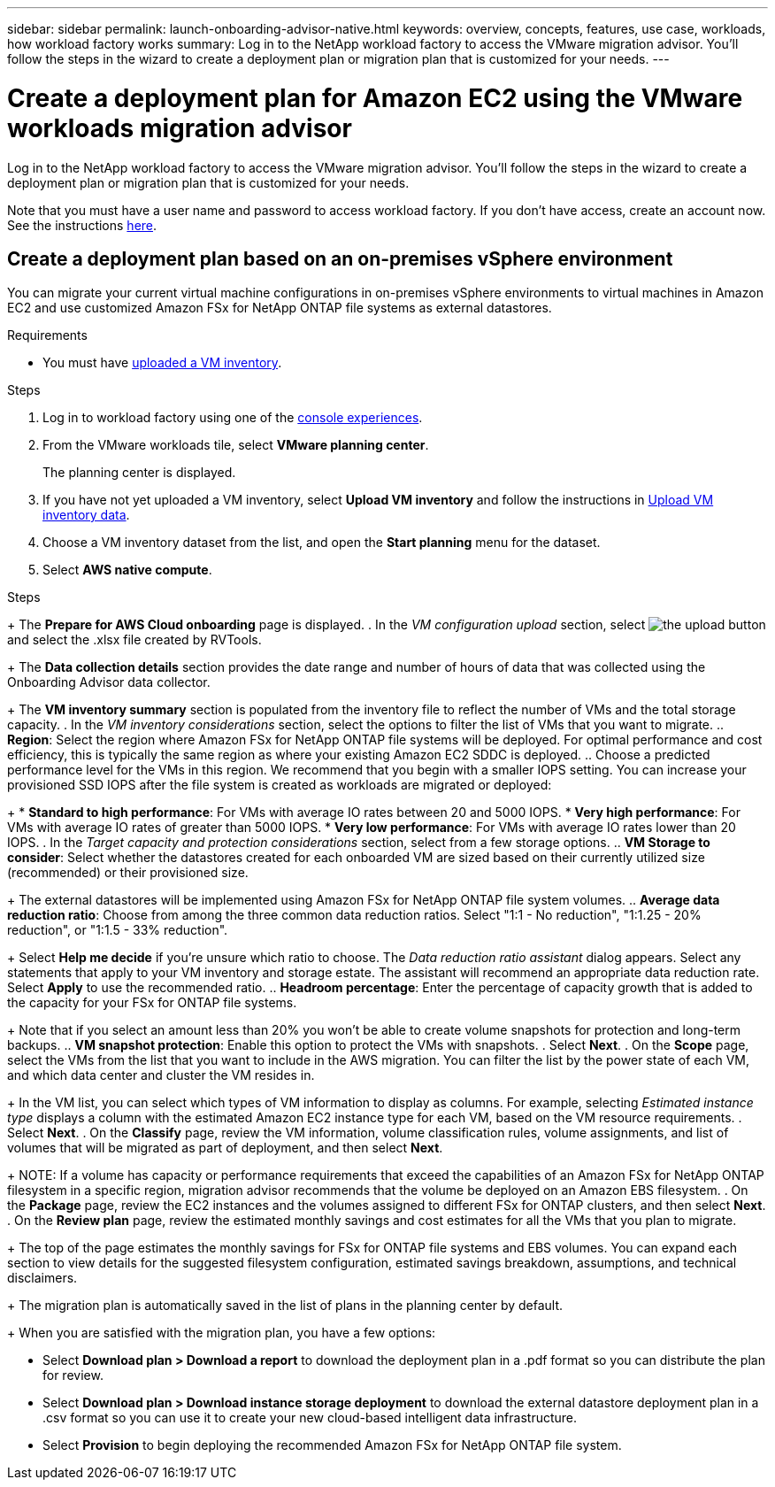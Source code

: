 ---
sidebar: sidebar
permalink: launch-onboarding-advisor-native.html
keywords: overview, concepts, features, use case, workloads, how workload factory works
summary: Log in to the NetApp workload factory to access the VMware migration advisor. You'll follow the steps in the wizard to create a deployment plan or migration plan that is customized for your needs.
---

= Create a deployment plan for Amazon EC2 using the VMware workloads migration advisor
:icons: font
:imagesdir: ./media/

[.lead]
Log in to the NetApp workload factory to access the VMware migration advisor. You'll follow the steps in the wizard to create a deployment plan or migration plan that is customized for your needs.


Note that you must have a user name and password to access workload factory. If you don't have access, create an account now. See the instructions https://docs.netapp.com/us-en/workload-setup-admin/quick-start.html[here].

== Create a deployment plan based on an on-premises vSphere environment

You can migrate your current virtual machine configurations in on-premises vSphere environments to virtual machines in Amazon EC2 and use customized Amazon FSx for NetApp ONTAP file systems as external datastores.

.Requirements

* You must have link:upload-vm-inventory.html[uploaded a VM inventory].
//* You must have access to the inventory file from the system on which you are logging in to workload factory.

.Steps

. Log in to workload factory using one of the https://docs.netapp.com/us-en/workload-setup-admin/console-experiences.html[console experiences^].

. From the VMware workloads tile, select *VMware planning center*.
+
The planning center is displayed.
. If you have not yet uploaded a VM inventory, select *Upload VM inventory* and follow the instructions in link:upload-vm-inventory.html[Upload VM inventory data].
. Choose a VM inventory dataset from the list, and open the *Start planning* menu for the dataset.
. Select *AWS native compute*.


//. Choose the level of detail and method you prefer during the process of creating a deployment plan:
//+
//* *Quick assessment*: This option uses an RVtools inventory file to retrieve information about your VMs during an accelerated process, resulting in a design blueprint for your cloud migration.
//* *Detailed planning*: These options use either the migration advisor data collector inventory file or direct API access to NetApp Data Infrastructure Insights to collect detailed information, resulting in a deployment-ready design.

// start tabbed area

//[role="tabbed-block"]
//====

//.RVTools (quick assessment)
//--
.Steps

//[start=5]
//. Select the *RVTools* tile and select *Next*.
+
The *Prepare for AWS Cloud onboarding* page is displayed.
. In the _VM configuration upload_ section, select image:button-upload-file.png[the upload button] and select the .xlsx file created by RVTools.
+
The *Data collection details* section provides the date range and number of hours of data that was collected using the Onboarding Advisor data collector. 
+
The *VM inventory summary* section is populated from the inventory file to reflect the number of VMs and the total storage capacity.
. In the _VM inventory considerations_ section, select the options to filter the list of VMs that you want to migrate.
.. *Region*: Select the region where Amazon FSx for NetApp ONTAP file systems will be deployed. For optimal performance and cost efficiency, this is typically the same region as where your existing Amazon EC2 SDDC is deployed.
.. Choose a predicted performance level for the VMs in this region. We recommend that you begin with a smaller IOPS setting. You can increase your provisioned SSD IOPS after the file system is created as workloads are migrated or deployed:
+
* *Standard to high performance*: For VMs with average IO rates between 20 and 5000 IOPS.
* *Very high performance*: For VMs with average IO rates of greater than 5000 IOPS.
* *Very low performance*: For VMs with average IO rates lower than 20 IOPS.
. In the _Target capacity and protection considerations_ section, select from a few storage options.
.. *VM Storage to consider*: Select whether the datastores created for each onboarded VM are sized based on their currently utilized size (recommended) or their provisioned size. 
+
The external datastores will be implemented using Amazon FSx for NetApp ONTAP file system volumes.
.. *Average data reduction ratio*: Choose from among the three common data reduction ratios. Select "1:1 - No reduction", "1:1.25 - 20% reduction", or "1:1.5 - 33% reduction".
+
Select *Help me decide* if you're unsure which ratio to choose. The _Data reduction ratio assistant_ dialog appears. Select any statements that apply to your VM inventory and storage estate. The assistant will recommend an appropriate data reduction rate. Select *Apply* to use the recommended ratio.  
.. *Headroom percentage*: Enter the percentage of capacity growth that is added to the capacity for your FSx for ONTAP file systems.
+
Note that if you select an amount less than 20% you won't be able to create volume snapshots for protection and long-term backups.
.. *VM snapshot protection*: Enable this option to protect the VMs with snapshots.
. Select *Next*. 
. On the *Scope* page, select the VMs from the list that you want to include in the AWS migration. You can filter the list by the power state of each VM, and which data center and cluster the VM resides in.
+
In the VM list, you can select which types of VM information to display as columns. For example, selecting _Estimated instance type_ displays a column with the estimated Amazon EC2 instance type for each VM, based on the VM resource requirements.
. Select *Next*.
. On the *Classify* page, review the VM information, volume classification rules, volume assignments, and list of volumes that will be migrated as part of deployment, and then select *Next*.
+
NOTE: If a volume has capacity or performance requirements that exceed the capabilities of an Amazon FSx for NetApp ONTAP filesystem in a specific region, migration advisor recommends that the volume be deployed on an Amazon EBS filesystem.
. On the *Package* page, review the EC2 instances and the volumes assigned to different FSx for ONTAP clusters, and then select *Next*.
. On the *Review plan* page, review the estimated monthly savings and cost estimates for all the VMs that you plan to migrate.
+
The top of the page estimates the monthly savings for FSx for ONTAP file systems and EBS volumes. You can expand each section to view details for the suggested filesystem configuration, estimated savings breakdown, assumptions, and technical disclaimers.


////
--

.Migration advisor data collector (detailed planning)
--
.Steps

[start=5]
. Select the *Migration advisor data collector* tile and select *Next*.
+
The *Prepare for AWS Cloud onboarding* page is displayed.
. In the _VM configuration upload_ section, select image:button-upload-file.png[the upload button] and select the .zip file created by the migration advisor data collector.
+
The *Data collection details* section provides the date range and number of hours of data that was collected using the Onboarding Advisor data collector. 
+
The *VM inventory summary* section is populated from the inventory file to reflect the number of VMs and the total storage capacity.
. In the _VM inventory considerations_ section, select the region where Amazon FSx for NetApp ONTAP file systems will be deployed. For optimal performance and cost efficiency, this is typically the same region as where your existing Amazon EC2 SDDC is deployed.
. In the _Target capacity and protection considerations_ section, select from a few storage options.
.. *VM Storage to consider*: Select whether the datastores created for each onboarded VM are sized based on their currently utilized size (recommended) or their provisioned size. 
+
The external datastores will be implemented using Amazon FSx for NetApp ONTAP file system volumes.
.. *Average data reduction ratio*: Choose from among the three common data reduction ratios. Select "1:1 - No reduction", "1:1.25 - 20% reduction", or "1:1.5 - 33% reduction".
+
Select *Help me decide* if you're unsure which ratio to choose. The _Data reduction ratio assistant_ dialog appears. Select any statements that apply to your VM inventory and storage estate. The assistant will recommend an appropriate data reduction rate. Select *Apply* to use the recommended ratio.  
.. *Headroom percentage*: Enter the percentage of capacity growth that is added to the capacity for your FSx for ONTAP file systems.
+
Note that if you select an amount less than 20% you won't be able to create volume snapshots for protection and long-term backups.
.. *VM snapshot protection*: Enable this option to protect the VMs with snapshots.
. Select *Next*. 
. On the *Scope* page, select the VMs from the list that you want to include in the AWS migration. You can filter the list by the power state of each VM, and which data center and cluster the VM resides in.
+
In the VM list, you can select which types of VM information to display as columns. For example, selecting _Estimated instance type_ displays a column with the estimated Amazon EC2 instance type for each VM, based on the VM resource requirements.
. Select *Next*.
. On the *Classify* page, review the VM information, volume classification rules, volume assignments, and list of volumes that will be migrated as part of deployment, and then select *Next*.
+
NOTE: If a volume has capacity or performance requirements that exceed the capabilities of an Amazon FSx for NetApp ONTAP filesystem in a specific region, migration advisor recommends that the volume be deployed on an Amazon EBS filesystem.
. On the *Package* page, review the EC2 instances and the volumes assigned to different FSx for ONTAP clusters, and then select *Next*.
. On the *Review plan* page, review the estimated monthly savings and cost estimates for all the VMs that you plan to migrate.
+
The top of the page estimates the monthly savings for FSx for ONTAP file systems and EBS volumes. You can expand each section to view details for the suggested filesystem configuration, estimated savings breakdown, assumptions, and technical disclaimers.

--

.NetApp Data Infrastructure Insights (detailed planning)
--
.Steps

[start=5]
. Select the *NetApp Data Infrastructure Insights* tile and select *Next*.
+
The *Prepare for AWS Cloud onboarding* page is displayed.
. In the _NetApp Data Infrastructure Insights connection configuration_ section, enter the tenant endpoint for Data Infrastructure Insights.
+
This should be the URL you use to access Data Infrastructure Insights.
. If you have not yet generated an API access token for Data Infrastructure Insights, follow the instructions on the page to create one. Otherwise, paste your API access token in the *Enter API Access Token* text box.
. Select *Connect*.
+
Workload factory gathers information from Data Infrastructure Insights.
+
The *VM inventory summary* section is populated from the gathered information to reflect the number of VMs and the total storage capacity.
. In the _VM inventory considerations_ section, select the region where Amazon FSx for NetApp ONTAP file systems will be deployed. For optimal performance and cost efficiency, this is typically the same region as where your existing Amazon EC2 SDDC is deployed.
. In the _Target capacity and protection considerations_ section, select from a few storage options.
.. *VM Storage to consider*: Select whether the datastores created for each onboarded VM are sized based on their currently utilized size (recommended) or their provisioned size. 
+
The external datastores will be implemented using Amazon FSx for NetApp ONTAP file system volumes.
.. *Average data reduction ratio*: Choose from among the three common data reduction ratios. Select "1:1 - No reduction", "1:1.25 - 20% reduction", or "1:1.5 - 33% reduction".
+
Select *Help me decide* if you're unsure which ratio to choose. The _Data reduction ratio assistant_ dialog appears. Select any statements that apply to your VM inventory and storage estate. The assistant will recommend an appropriate data reduction rate. Select *Apply* to use the recommended ratio.  
.. *Headroom percentage*: Enter the percentage of capacity growth that is added to the capacity for your FSx for ONTAP file systems.
+
Note that if you select an amount less than 20% you won't be able to create volume snapshots for protection and long-term backups.
.. *VM snapshot protection*: Enable this option to protect the VMs with snapshots.
. Select *Next*. 
. On the *Scope* page, select the VMs from the list that you want to include in the AWS migration. You can filter the list by the power state of each VM, and which data center and cluster the VM resides in.
+
In the VM list, you can select which types of VM information to display as columns. For example, selecting _Estimated instance type_ displays a column with the estimated Amazon EC2 instance type for each VM, based on the VM resource requirements.
. Select *Next*.
. On the *Classify* page, review the VM information, volume classification rules, volume assignments, and list of volumes that will be migrated as part of deployment, and then select *Next*.
+
NOTE: If a volume has capacity or performance requirements that exceed the capabilities of an Amazon FSx for NetApp ONTAP filesystem in a specific region, migration advisor recommends that the volume be deployed on an Amazon EBS filesystem.
. On the *Package* page, review the EC2 instances and the volumes assigned to different FSx for ONTAP clusters, and then select *Next*.
. On the *Review plan* page, review the estimated monthly savings and cost estimates for all the VMs that you plan to migrate.
+
The top of the page estimates the monthly savings for FSx for ONTAP file systems and EBS volumes. You can expand each section to view details for the suggested filesystem configuration, estimated savings breakdown, assumptions, and technical disclaimers.
--

====

// end tabbed area

////
+
The migration plan is automatically saved in the list of plans in the planning center by default.
+
When you are satisfied with the migration plan, you have a few options:

//* Select *Download plan > Save a plan* to save the deployment plan data to your account, enabling you to import the plan at a later time to use as a template when deploying systems with similar requirements. You can name the plan before you save it (the username and timestamp are added to the name you provide).
//* Select *Download plan > Export a plan* to save the migration plan as a template in a .json format on your computer. You can import the plan at a later time to use as a template when deploying systems with similar requirements.
* Select *Download plan > Download a report* to download the deployment plan in a .pdf format so you can distribute the plan for review.
* Select *Download plan > Download instance storage deployment* to download the external datastore deployment plan in a .csv format so you can use it to create your new cloud-based intelligent data infrastructure.
* Select *Provision* to begin deploying the recommended Amazon FSx for NetApp ONTAP file system.

////

//.. *VM Memory to consider*: Select whether the memory allocated for each onboarded VM is sized based on their currently utilized size (recommended) or their provisioned size.
// and the "VMware cloud on AWS node configuration" page is displayed. 
//+
//This page enables you to define the VMware cloud on AWS cluster configuration using an estimated savings analysis and the recommended node type. You can configure the following:
//+
.. *vSAN architecture*: Select whether you want to use vSAN Express Storage Architecture (ESA) or vSAN Original Storage Architecture (OSA) architecture.
.. *vSAN Fault Tolerance*: Select the level of fault tolerance that is required for the VMs. You can choose "Auto", which is recommended, or from among a variety of RAID levels.
* RAID-1 (FTT 1): consists of an exact copy (or mirror) of a set of data on 2 or more disks.
* RAID-5 (FTT 1): consists of block-level striping with distributed parity - parity information is distributed among 3 or more drives, and it can survive a single disk failures.
* RAID-5 (FTT 2): consists of block-level striping with distributed parity - parity information is distributed among 4 or more drives, and it can survive any two concurrent disk failures.
* RAID-6 (FTT 2): extends RAID 5 by adding another parity block; thus, it uses block-level striping with two parity blocks distributed across all member disks. It requires 4 or more drives, and it can survive any two concurrent disk failures.
.. *Nodes configuration selection list*: Select an EC2 instance type for the nodes.

. Select *Next* and the "Select virtual machines" page displays the VMs that match the criteria you provided in the previous page.

.. In the _Selection criteria_ section, select the criteria for the VMs that you plan to deploy:
+
* Based on cost and performance optimization
* Based on the ability to easily restore your data with local snapshots for recovery scenarios
* Based on both sets of criteria: the lowest cost while still providing good recovery options

.. In the _Virtual machines_ section, the VMs that matched the criteria you provided in the previous page are selected (checked). Select or deselect VMs if you want to onboard/migrate fewer or more VMs on this page. 
+
The *Recommended deployment* section will be updated if you make any changes. Note that by selecting the checkbox in the heading row you can select all VMs on this page.

.. Select *Next*.

. On the *Datastore deployment plan* page, review the total number of VMs and datastores that have been recommended for the migration.

.. Select each Datastore listed across the top of the page to see how the datastores and VMs will be provisioned. 
+
The bottom of the page shows the source VM (or multiple VMs) for which this new VM and datastore will be provisioned.

.. Once you understand how your datastores will be deployed, select *Next*.
////

// . Select the type of inventory file you'll be using to populate workload factory with your current VM configuration and select *Next*.
// +
//* Select *Use the migration advisor VMware data collector* to use the file that you created using the VMware data collector.
//* Select *Use RVTools* to use the .xlsx file that you created using RVTools.

////

== Create a deployment plan based on an existing plan

If you are planning a new deployment that is similar to an existing deployment plan that you've used in the past, you can import that plan, make changes, and then save it as a new deployment plan.

.Requirements

You must have access to the .json file for the existing deployment plan from the system on which you are logging in to workload factory.

.Steps

. Log in to workload factory using one of the https://docs.netapp.com/us-en/workload-setup-admin/console-experiences.html[console experiences^].

. From the VMware workloads tile, select *Assess and plan* and then select *Migration to AWS native compute*. 

. Select *Import plan*.
. Do one of the following:
+
* Select *Load saved plan*.
.. From the list, select the plan you want to import.
.. Select *Load*.
* Select *From my computer*.
.. Select the existing .json plan file that you want to import in the migration advisor, and then select *Open*.
+
The *Review plan* page is displayed.
. You can select *Previous* to access previous pages and modify the settings for the plan as described in the preceding section.
. After you have customized the plan to your requirements, you can save the plan or download the plan report as a PDF file.

////